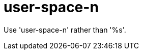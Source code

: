 :navtitle: user-space-n
:keywords: reference, rule, user-space-n

= user-space-n

Use 'user-space-n' rather than '%s'.



